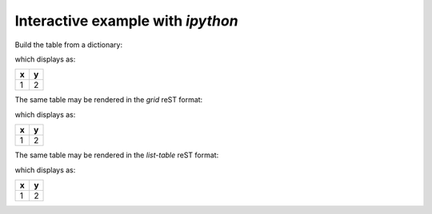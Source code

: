 Interactive example with *ipython*
##################################

Build the table from a dictionary:

.. code-block:: guess
    :linenos:

    In [1]: import pyRestTable

    In [2]: pyRestTable.__version__
    Out[2]: '2020.0.8.dev5+g2e1eee2'

    In [3]: t = pyRestTable.Table(dict(x=[1], y=[2]))

    In [4]: print(t.reST())
    = =
    x y
    = =
    1 2
    = =

which displays as:

= =
x y
= =
1 2
= =

The same table may be rendered in the *grid* reST format:

.. code-block:: guess
    :linenos:

    In [8]: print(t.reST(fmt='grid'))

    +---+---+
    | x | y |
    +===+===+
    | 1 | 2 |
    +---+---+

which displays as:

+---+---+
| x | y |
+===+===+
| 1 | 2 |
+---+---+

The same table may be rendered in the *list-table* reST format:

.. code-block:: guess
    :linenos:

    In [9]: print(t.reST(fmt='list-table'))

    .. list-table:: 
       :header-rows: 1
       :widths: 1 1
   
       * - x
    	 - y
       * - 1
    	 - 2

which displays as:

.. list-table:: 
   :header-rows: 1
   :widths: 1 1

   * - x
     - y
   * - 1
     - 2
